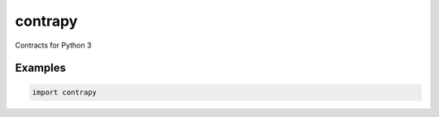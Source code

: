 contrapy
========

Contracts for Python 3

Examples
--------

.. code:: python

    import contrapy

